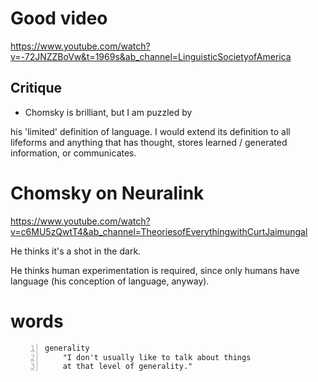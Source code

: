 * Good video
https://www.youtube.com/watch?v=-72JNZZBoVw&t=1969s&ab_channel=LinguisticSocietyofAmerica

** Critique
- Chomsky is brilliant, but I am puzzled by
his 'limited' definition of language. I would
extend its definition to all lifeforms and
anything that has thought, stores learned /
generated information, or communicates.

* Chomsky on Neuralink
https://www.youtube.com/watch?v=c6MU5zQwtT4&ab_channel=TheoriesofEverythingwithCurtJaimungal

He thinks it's a shot in the dark.

He thinks human experimentation is required,
since only humans have language (his
conception of language, anyway).

* words
#+BEGIN_SRC text -n :async :results verbatim code
  generality
      "I don't usually like to talk about things
      at that level of generality."
#+END_SRC